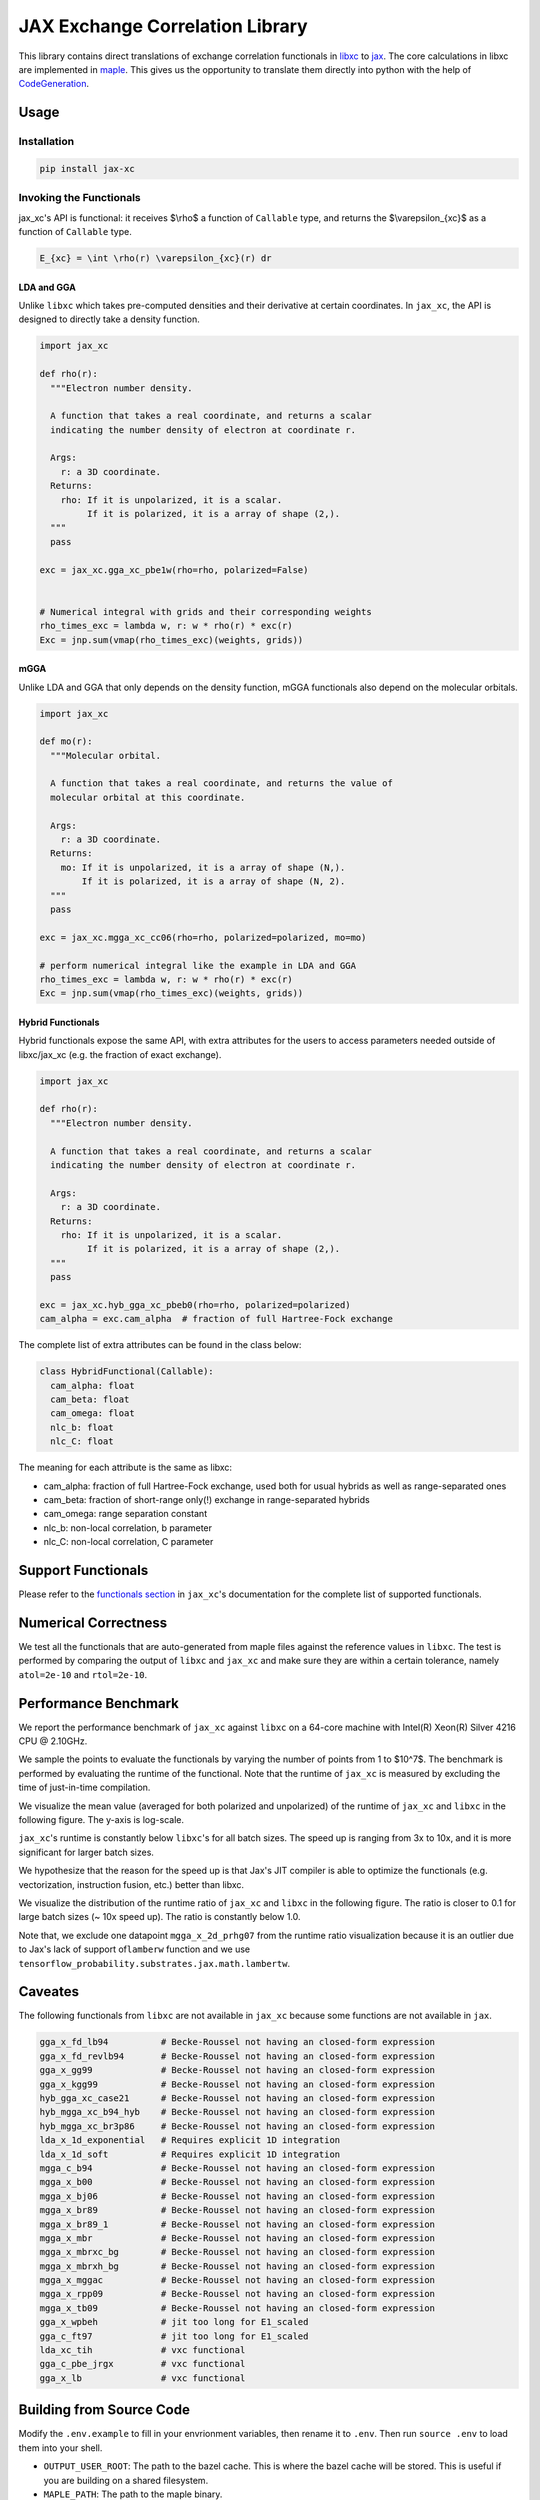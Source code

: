 JAX Exchange Correlation Library
================================

.. image:: https://img.shields.io/pypi/v/jax-xc.svg
   :target: https://pypi.org/project/jax-xc/

.. image:: https://readthedocs.org/projects/ansicolortags/badge/?version=latest
   :target: https://jax-xc.readthedocs.io/en/latest/



This library contains direct translations of exchange correlation
functionals in `libxc <https://tddft.org/programs/libxc/>`__ to
`jax <https://github.com/google/jax>`__. The core calculations in libxc
are implemented in `maple <https://www.maplesoft.com/>`__. This gives us
the opportunity to translate them directly into python with the help of
`CodeGeneration <https://www.maplesoft.com/support/help/maple/view.aspx?path=CodeGeneration%2fPython>`__.

Usage
-----

Installation
~~~~~~~~~~~~

.. code:: sh

   pip install jax-xc

Invoking the Functionals
~~~~~~~~~~~~~~~~~~~~~~~~

jax_xc's API is functional: it receives $\\rho$ a function of ``Callable``
type, and returns the $\\varepsilon_{xc}$ as a function of ``Callable``
type.

.. code:: math

   E_{xc} = \int \rho(r) \varepsilon_{xc}(r) dr

LDA and GGA
^^^^^^^^^^^

Unlike ``libxc`` which takes pre-computed densities and their derivative
at certain coordinates. In ``jax_xc``, the API is designed to directly
take a density function.

.. code:: python

   import jax_xc

   def rho(r):
     """Electron number density.

     A function that takes a real coordinate, and returns a scalar
     indicating the number density of electron at coordinate r.

     Args:
       r: a 3D coordinate.
     Returns:
       rho: If it is unpolarized, it is a scalar.
            If it is polarized, it is a array of shape (2,).
     """
     pass

   exc = jax_xc.gga_xc_pbe1w(rho=rho, polarized=False)


   # Numerical integral with grids and their corresponding weights
   rho_times_exc = lambda w, r: w * rho(r) * exc(r)
   Exc = jnp.sum(vmap(rho_times_exc)(weights, grids))

mGGA
^^^^

Unlike LDA and GGA that only depends on the density function, mGGA
functionals also depend on the molecular orbitals.

.. code:: python

   import jax_xc

   def mo(r):
     """Molecular orbital.

     A function that takes a real coordinate, and returns the value of
     molecular orbital at this coordinate.

     Args:
       r: a 3D coordinate.
     Returns:
       mo: If it is unpolarized, it is a array of shape (N,).
           If it is polarized, it is a array of shape (N, 2).
     """
     pass

   exc = jax_xc.mgga_xc_cc06(rho=rho, polarized=polarized, mo=mo)

   # perform numerical integral like the example in LDA and GGA
   rho_times_exc = lambda w, r: w * rho(r) * exc(r)
   Exc = jnp.sum(vmap(rho_times_exc)(weights, grids))

Hybrid Functionals
^^^^^^^^^^^^^^^^^^

Hybrid functionals expose the same API, with extra attributes for the
users to access parameters needed outside of libxc/jax_xc (e.g. the
fraction of exact exchange).

.. code:: python

   import jax_xc

   def rho(r):
     """Electron number density.

     A function that takes a real coordinate, and returns a scalar
     indicating the number density of electron at coordinate r.

     Args:
       r: a 3D coordinate.
     Returns:
       rho: If it is unpolarized, it is a scalar.
            If it is polarized, it is a array of shape (2,).
     """
     pass

   exc = jax_xc.hyb_gga_xc_pbeb0(rho=rho, polarized=polarized)
   cam_alpha = exc.cam_alpha  # fraction of full Hartree-Fock exchange

The complete list of extra attributes can be found in the class below:

.. code:: python

   class HybridFunctional(Callable):
     cam_alpha: float
     cam_beta: float
     cam_omega: float
     nlc_b: float
     nlc_C: float

The meaning for each attribute is the same as libxc:

-  cam_alpha: fraction of full Hartree-Fock exchange, used both for
   usual hybrids as well as range-separated ones
-  cam_beta: fraction of short-range only(!) exchange in range-separated
   hybrids
-  cam_omega: range separation constant
-  nlc_b: non-local correlation, b parameter
-  nlc_C: non-local correlation, C parameter

Support Functionals
-------------------

Please refer to the `functionals section <https://jax-xc.readthedocs.io/en/latest/sources/jax_xc.html#module-jax_xc.functionals>`_ 
in ``jax_xc``'s documentation
for the complete list of supported functionals.

Numerical Correctness
---------------------

We test all the functionals that are auto-generated from maple files
against the reference values in ``libxc``. The test is performed by
comparing the output of ``libxc`` and ``jax_xc`` and make sure they are
within a certain tolerance, namely ``atol=2e-10`` and ``rtol=2e-10``.

Performance Benchmark
---------------------

We report the performance benchmark of ``jax_xc`` against ``libxc`` on a
64-core machine with Intel(R) Xeon(R) Silver 4216 CPU @ 2.10GHz.

We sample the points to evaluate the functionals by varying the number
of points from 1 to $10^7$. The benchmark is performed by evaluating the
runtime of the functional. Note that the runtime of ``jax_xc`` is
measured by excluding the time of just-in-time compilation.

We visualize the mean value (averaged for both polarized and unpolarized)
of the runtime of ``jax_xc`` and ``libxc`` in the following figure. The
y-axis is log-scale. 

``jax_xc``'s runtime is constantly below ``libxc``'s
for all batch sizes. The speed up is ranging from 3x to 10x, and it is
more significant for larger batch sizes. 

We hypothesize that the reason
for the speed up is that Jax's JIT compiler is able to optimize the
functionals (e.g. vectorization, instruction fusion, etc.) better than
libxc.

.. image:: figures/jax_xc_speed.svg

We visualize the distribution of the runtime ratio of ``jax_xc`` and
``libxc`` in the following figure. The ratio is closer to 0.1 for
large batch sizes (~ 10x speed up). The ratio is constantly below 1.0.

.. image:: figures/jax_xc_ratio.svg

Note that, we exclude one datapoint ``mgga_x_2d_prhg07`` from the
runtime ratio visualization because it is an outlier due to Jax's lack
of support of\ ``lamberw`` function and we use
``tensorflow_probability.substrates.jax.math.lambertw``.

Caveates
--------

The following functionals from ``libxc`` are not available in ``jax_xc``
because some functions are not available in ``jax``.

.. code:: python

   gga_x_fd_lb94          # Becke-Roussel not having an closed-form expression
   gga_x_fd_revlb94       # Becke-Roussel not having an closed-form expression
   gga_x_gg99             # Becke-Roussel not having an closed-form expression
   gga_x_kgg99            # Becke-Roussel not having an closed-form expression
   hyb_gga_xc_case21      # Becke-Roussel not having an closed-form expression
   hyb_mgga_xc_b94_hyb    # Becke-Roussel not having an closed-form expression
   hyb_mgga_xc_br3p86     # Becke-Roussel not having an closed-form expression
   lda_x_1d_exponential   # Requires explicit 1D integration
   lda_x_1d_soft          # Requires explicit 1D integration
   mgga_c_b94             # Becke-Roussel not having an closed-form expression
   mgga_x_b00             # Becke-Roussel not having an closed-form expression
   mgga_x_bj06            # Becke-Roussel not having an closed-form expression
   mgga_x_br89            # Becke-Roussel not having an closed-form expression
   mgga_x_br89_1          # Becke-Roussel not having an closed-form expression
   mgga_x_mbr             # Becke-Roussel not having an closed-form expression
   mgga_x_mbrxc_bg        # Becke-Roussel not having an closed-form expression
   mgga_x_mbrxh_bg        # Becke-Roussel not having an closed-form expression
   mgga_x_mggac           # Becke-Roussel not having an closed-form expression
   mgga_x_rpp09           # Becke-Roussel not having an closed-form expression
   mgga_x_tb09            # Becke-Roussel not having an closed-form expression
   gga_x_wpbeh            # jit too long for E1_scaled
   gga_c_ft97             # jit too long for E1_scaled
   lda_xc_tih             # vxc functional
   gga_c_pbe_jrgx         # vxc functional
   gga_x_lb               # vxc functional

Building from Source Code
-------------------------

Modify the ``.env.example`` to fill in your envrionment variables, then
rename it to ``.env``. Then run ``source .env`` to load them into your
shell.

-  ``OUTPUT_USER_ROOT``: The path to the bazel cache. This is where the
   bazel cache will be stored. This is useful if you are building on a
   shared filesystem.

-  ``MAPLE_PATH``: The path to the maple binary.

-  ``TMP_INSTALL_PATH``: The path to a temporary directory where the
   wheel will be installed. This is useful if you are building on a
   shared filesystem.

How to build.

.. code:: sh

   bazel --output_user_root=$OUTPUT_USER_ROOT build --action_env=PATH=$PATH:$MAPLE_PATH @maple2jax//:jax_xc_wheel
